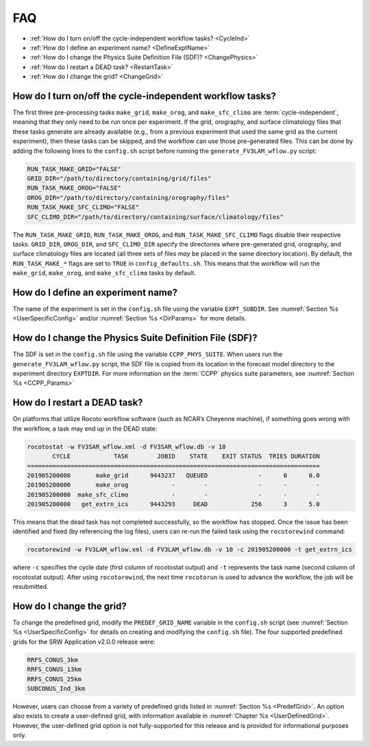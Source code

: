 .. _FAQ:
  
****
FAQ
****

* :ref:`How do I turn on/off the cycle-independent workflow tasks? <CycleInd>`
* :ref:`How do I define an experiment name? <DefineExptName>`
* :ref:`How do I change the Physics Suite Definition File (SDF)? <ChangePhysics>`
* :ref:`How do I restart a DEAD task? <RestartTask>`
* :ref:`How do I change the grid? <ChangeGrid>`

.. _CycleInd:

===========================================================
How do I turn on/off the cycle-independent workflow tasks?
===========================================================

The first three pre-processing tasks ``make_grid``, ``make_orog``, and ``make_sfc_climo``
are :term:`cycle-independent`, meaning that they only need to be run once per experiment. If the
grid, orography, and surface climatology files that these tasks generate are already 
available (e.g., from a previous experiment that used the same grid as the current experiment), then
these tasks can be skipped, and the workflow can use those pre-generated files. This 
can be done by adding the following lines to the ``config.sh`` script before running 
the ``generate_FV3LAM_wflow.py`` script:

.. code-block:: console

   RUN_TASK_MAKE_GRID="FALSE"
   GRID_DIR="/path/to/directory/containing/grid/files"
   RUN_TASK_MAKE_OROG="FALSE"
   OROG_DIR="/path/to/directory/containing/orography/files"
   RUN_TASK_MAKE_SFC_CLIMO="FALSE"
   SFC_CLIMO_DIR="/path/to/directory/containing/surface/climatology/files"

The ``RUN_TASK_MAKE_GRID``, ``RUN_TASK_MAKE_OROG``, and ``RUN_TASK_MAKE_SFC_CLIMO`` flags
disable their respective tasks. ``GRID_DIR``, ``OROG_DIR``, and ``SFC_CLIMO_DIR``
specify the directories where pre-generated grid, orography, and surface climatology files are located (all
three sets of files *may* be placed in the same directory location). By default, the ``RUN_TASK_MAKE_*`` 
flags are set to ``TRUE`` in ``config_defaults.sh``. This means that the workflow will
run the ``make_grid``, ``make_orog``, and ``make_sfc_climo`` tasks by default.

.. _DefineExptName:

===================================
How do I define an experiment name?
===================================

The name of the experiment is set in the ``config.sh`` file using the variable ``EXPT_SUBDIR``.
See :numref:`Section %s <UserSpecificConfig>` and/or :numref:`Section %s <DirParams>` for more details.


.. _ChangePhysics:

=========================================================
How do I change the Physics Suite Definition File (SDF)?
=========================================================

The SDF is set in the ``config.sh`` file using the variable ``CCPP_PHYS_SUITE``.  When users run the
``generate_FV3LAM_wflow.py`` script, the SDF file is copied from its location in the forecast
model directory to the experiment directory ``EXPTDIR``. For more information on the :term:`CCPP` physics suite parameters, see :numref:`Section %s <CCPP_Params>`

.. _RestartTask:

=============================
How do I restart a DEAD task?
=============================

On platforms that utilize Rocoto workflow software (such as NCAR’s Cheyenne machine), if
something goes wrong with the workflow, a task may end up in the DEAD state:

.. code-block:: console

   rocotostat -w FV3SAR_wflow.xml -d FV3SAR_wflow.db -v 10
          CYCLE            TASK        JOBID    STATE    EXIT STATUS  TRIES DURATION
   =================================================================================
   201905200000       make_grid      9443237   QUEUED              -      0      0.0
   201905200000       make_orog            -        -              -      -        -
   201905200000  make_sfc_climo            -        -              -      -        -
   201905200000   get_extrn_ics      9443293     DEAD            256      3      5.0

This means that the dead task has not completed successfully, so the workflow has stopped. Once the issue
has been identified and fixed (by referencing the log files), users can re-run the failed task using the ``rocotorewind`` command:

.. code-block:: console

   rocotorewind -w FV3LAM_wflow.xml -d FV3LAM_wflow.db -v 10 -c 201905200000 -t get_extrn_ics

where ``-c`` specifies the cycle date (first column of rocotostat output) and ``-t`` represents the task name
(second column of rocotostat output). After using ``rocotorewind``, the next time ``rocotorun`` is used to
advance the workflow, the job will be resubmitted.

.. _ChangeGrid:

===========================
How do I change the grid?
===========================

To change the predefined grid, modify the ``PREDEF_GRID_NAME`` variable in the ``config.sh`` script (see :numref:`Section %s <UserSpecificConfig>` for details on creating and modifying the ``config.sh`` file). The four supported predefined grids for the SRW Application v2.0.0 release were:

.. code-block:: console

   RRFS_CONUS_3km
   RRFS_CONUS_13km
   RRFS_CONUS_25km
   SUBCONUS_Ind_3km

However, users can choose from a variety of predefined grids listed in :numref:`Section %s <PredefGrid>`. An option also exists to create a user-defined grid, with information available in :numref:`Chapter %s <UserDefinedGrid>`. However, the user-defined grid option is not fully-supported for this release and is provided for informational purposes only. 

